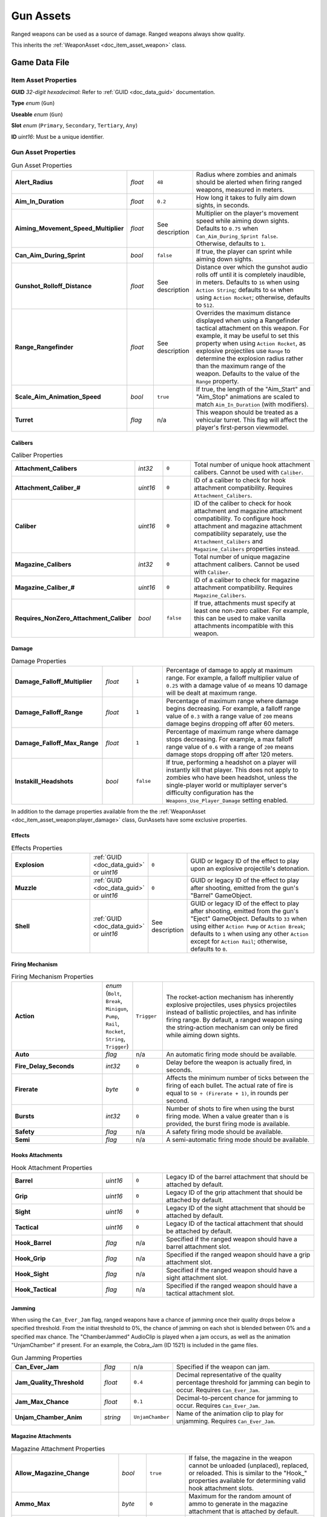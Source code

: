 .. _doc_item_asset_gun:

Gun Assets
==========

Ranged weapons can be used as a source of damage. Ranged weapons always show quality.

This inherits the :ref:`WeaponAsset <doc_item_asset_weapon>` class.

Game Data File
--------------

Item Asset Properties
`````````````````````

**GUID** *32-digit hexadecimal*: Refer to :ref:`GUID <doc_data_guid>` documentation.

**Type** *enum* (``Gun``)

**Useable** *enum* (``Gun``)

**Slot** *enum* (``Primary``, ``Secondary``, ``Tertiary``, ``Any``)

**ID** *uint16*: Must be a unique identifier.

Gun Asset Properties
````````````````````

.. list-table:: Gun Asset Properties
   :widths: 30 10 10 50
   :header-rows: 0

   * - **Alert_Radius**
     - *float*
     - ``48``
     - Radius where zombies and animals should be alerted when firing ranged weapons, measured in meters.
   * - **Aim_In_Duration**
     - *float*
     - ``0.2``
     - How long it takes to fully aim down sights, in seconds.
   * - **Aiming_Movement_Speed_Multiplier**
     - *float*
     - See description
     - Multiplier on the player's movement speed while aiming down sights. Defaults to ``0.75`` when ``Can_Aim_During_Sprint false``. Otherwise, defaults to ``1``.
   * - **Can_Aim_During_Sprint**
     - *bool*
     - ``false``
     - If true, the player can sprint while aiming down sights.
   * - **Gunshot_Rolloff_Distance**
     - *float*
     - See description
     - Distance over which the gunshot audio rolls off until it is completely inaudible, in meters. Defaults to ``16`` when using ``Action String``; defaults to ``64`` when using ``Action Rocket``; otherwise, defaults to ``512``.
   * - **Range_Rangefinder**
     - *float*
     - See description
     - Overrides the maximum distance displayed when using a Rangefinder tactical attachment on this weapon. For example, it may be useful to set this property when using ``Action Rocket``, as explosive projectiles use ``Range`` to determine the explosion radius rather than the maximum range of the weapon. Defaults to the value of the ``Range`` property.
   * - **Scale_Aim_Animation_Speed**
     - *bool*
     - ``true``
     - If true, the length of the "Aim_Start" and "Aim_Stop" animations are scaled to match ``Aim_In_Duration`` (with modifiers).
   * - **Turret**
     - *flag*
     - n/a
     - This weapon should be treated as a vehicular turret. This flag will affect the player's first-person viewmodel.

Calibers
::::::::

.. list-table:: Caliber Properties
   :widths: 30 10 10 50
   :header-rows: 0

   * - **Attachment_Calibers**
     - *int32*
     - ``0``
     - Total number of unique hook attachment calibers. Cannot be used with ``Caliber``.
   * - **Attachment_Caliber_#**
     - *uint16*
     - ``0``
     - ID of a caliber to check for hook attachment compatibility. Requires ``Attachment_Calibers``.
   * - **Caliber**
     - *uint16*
     - ``0``
     - ID of the caliber to check for hook attachment and magazine attachment compatibility. To configure hook attachment and magazine attachment compatibility separately, use the ``Attachment_Calibers`` and ``Magazine_Calibers`` properties instead.
   * - **Magazine_Calibers**
     - *int32*
     - ``0``
     - Total number of unique magazine attachment calibers. Cannot be used with ``Caliber``.
   * - **Magazine_Caliber_#**
     - *uint16*
     - ``0``
     - ID of a caliber to check for magazine attachment compatibility. Requires ``Magazine_Calibers``.
   * - **Requires_NonZero_Attachment_Caliber**
     - *bool*
     - ``false``
     - If true, attachments must specify at least one non-zero caliber. For example, this can be used to make vanilla attachments incompatible with this weapon.

Damage
::::::

.. list-table:: Damage Properties
   :widths: 30 10 10 50
   :header-rows: 0

   * - **Damage_Falloff_Multiplier**
     - *float*
     - ``1``
     - Percentage of damage to apply at maximum range. For example, a falloff multiplier value of ``0.25`` with a damage value of ``40`` means 10 damage will be dealt at maximum range.
   * - **Damage_Falloff_Range**
     - *float*
     - ``1``
     - Percentage of maximum range where damage begins decreasing. For example, a falloff range value of ``0.3`` with a range value of ``200`` means damage begins dropping off after 60 meters.
   * - **Damage_Falloff_Max_Range**
     - *float*
     - ``1``
     - Percentage of maximum range where damage stops decreasing. For example, a max falloff range value of ``0.6`` with a range of ``200`` means damage stops dropping off after 120 meters.
   * - **Instakill_Headshots**
     - *bool*
     - ``false``
     - If true, performing a headshot on a player will instantly kill that player. This does not apply to zombies who have been headshot, unless the single-player world or multiplayer server's difficulty configuration has the ``Weapons_Use_Player_Damage`` setting enabled.

In addition to the damage properties available from the the :ref:`WeaponAsset <doc_item_asset_weapon:player_damage>` class, GunAssets have some exclusive properties.

Effects
:::::::

.. list-table:: Effects Properties
   :widths: 30 10 10 50
   :header-rows: 0

   * - **Explosion**
     - :ref:`GUID <doc_data_guid>` or *uint16*
     - ``0``
     - GUID or legacy ID of the effect to play upon an explosive projectile's detonation.
   * - **Muzzle**
     - :ref:`GUID <doc_data_guid>` or *uint16*
     - ``0``
     - GUID or legacy ID of the effect to play after shooting, emitted from the gun's "Barrel" GameObject.
   * - **Shell**
     - :ref:`GUID <doc_data_guid>` or *uint16*
     - See description
     - GUID or legacy ID of the effect to play after shooting, emitted from the gun's "Eject" GameObject. Defaults to ``33`` when using either ``Action Pump`` or ``Action Break``; defaults to ``1`` when using any other ``Action`` except for ``Action Rail``; otherwise, defaults to ``0``.

Firing Mechanism
::::::::::::::::

.. list-table:: Firing Mechanism Properties
   :widths: 30 10 10 50
   :header-rows: 0

   * - **Action**
     - *enum* (``Bolt``, ``Break``, ``Minigun``, ``Pump``, ``Rail``, ``Rocket``, ``String``, ``Trigger``)
     - ``Trigger``
     - The rocket-action mechanism has inherently explosive projectiles, uses physics projectiles instead of ballistic projectiles, and has infinite firing range. By default, a ranged weapon using the string-action mechanism can only be fired while aiming down sights.
   * - **Auto**
     - *flag*
     - n/a
     - An automatic firing mode should be available.
   * - **Fire_Delay_Seconds**
     - *int32*
     - ``0``
     - Delay before the weapon is actually fired, in seconds.
   * - **Firerate**
     - *byte*
     - ``0``
     - Affects the minimum number of ticks between the firing of each bullet. The actual rate of fire is equal to ``50 ÷ (Firerate + 1)``, in rounds per second.
   * - **Bursts**
     - *int32*
     - ``0``
     - Number of shots to fire when using the burst firing mode. When a value greater than ``0`` is provided, the burst firing mode is available.
   * - **Safety**
     - *flag*
     - n/a
     - A safety firing mode should be available.
   * - **Semi**
     - *flag*
     - n/a
     - A semi-automatic firing mode should be available.

Hooks Attachments
:::::::::::::::::

.. list-table:: Hook Attachment Properties
   :widths: 30 10 10 50
   :header-rows: 0

   * - **Barrel**
     - *uint16*
     - ``0``
     - Legacy ID of the barrel attachment that should be attached by default.
   * - **Grip**
     - *uint16*
     - ``0``
     - Legacy ID of the grip attachment that should be attached by default.
   * - **Sight**
     - *uint16*
     - ``0``
     - Legacy ID of the sight attachment that should be attached by default.
   * - **Tactical**
     - *uint16*
     - ``0``
     - Legacy ID of the tactical attachment that should be attached by default.
   * - **Hook_Barrel**
     - *flag*
     - n/a
     - Specified if the ranged weapon should have a barrel attachment slot.
   * - **Hook_Grip**
     - *flag*
     - n/a
     - Specified if the ranged weapon should have a grip attachment slot.
   * - **Hook_Sight**
     - *flag*
     - n/a
     - Specified if the ranged weapon should have a sight attachment slot.
   * - **Hook_Tactical**
     - *flag*
     - n/a
     - Specified if the ranged weapon should have a tactical attachment slot.

Jamming
:::::::

When using the ``Can_Ever_Jam`` flag, ranged weapons have a chance of jamming once their quality drops below a specified threshold. From the initial threshold to 0%, the chance of jamming on each shot is blended between 0% and a specified max chance. The "ChamberJammed" AudioClip is played when a jam occurs, as well as the animation "UnjamChamber" if present. For an example, the Cobra_Jam (ID 1521) is included in the game files.

.. list-table:: Gun Jamming Properties
   :widths: 30 10 10 50
   :header-rows: 0

   * - **Can_Ever_Jam**
     - *flag*
     - n/a
     - Specified if the weapon can jam.
   * - **Jam_Quality_Threshold**
     - *float*
     - ``0.4``
     - Decimal representative of the quality percentage threshold for jamming can begin to occur. Requires ``Can_Ever_Jam``.
   * - **Jam_Max_Chance**
     - *float*
     - ``0.1``
     - Decimal-to-percent chance for jamming to occur. Requires ``Can_Ever_Jam``.
   * - **Unjam_Chamber_Anim**
     - *string*
     - ``UnjamChamber``
     - Name of the animation clip to play for unjamming. Requires ``Can_Ever_Jam``.

Magazine Attachments
::::::::::::::::::::

.. list-table:: Magazine Attachment Properties
   :widths: 30 10 10 50
   :header-rows: 0

   * - **Allow_Magazine_Change**
     - *bool*
     - ``true``
     - If false, the magazine in the weapon cannot be unloaded (unplaced), replaced, or reloaded. This is similar to the "Hook\_" properties available for determining valid hook attachment slots.
   * - **Ammo_Max**
     - *byte*
     - ``0``
     - Maximum for the random amount of ammo to generate in the magazine attachment that is attached by default.
   * - **Ammo_Min**
     - *byte*
     - ``0``
     - Minimum for the random amount of ammo to generate in the magazine attachment that is attached by default.
   * - **Ammo_Per_Shot**
     - *byte*
     - ``1``
     - Number of ammunition consumed per shot.
   * - **Delete_Empty_Magazines**
     - *flag*
     - n/a
     - Specified if the attached magazine should be deleted when depleted. Deprecated in favor of ``Should_Delete_Empty_Magazines``.
   * - **Hammer_Time**
     - *float*
     - ``0``
     - Multiplier on the time it takes to finish pulling back the hammer on the ranged weapon after firing. Only values greater than or equal to ``1`` have an effect.
   * - **Infinite_Ammo**
     - *bool*
     - ``false``
     - If true, ammunition is not depleted from the attached magazine attachment. Effectively, this allows for infinite ammo so long as there is a magazine attachment equipped with at least one round in it.
   * - **Magazine**
     - *uint16*
     - ``0``
     - Legacy ID of the magazine attachment that should be attached by default.
   * - **Magazine_Replacements**
     - *int32*
     - ``0``
     - Total number of unique conditions with alternative default magazine attachments.
   * - **Magazine_Replacement_#_Map**
     - *string*
     - empty
     - Name of the map the ``Magazine_Replacements`` condition applies to.
   * - **Magazine_Replacement_#_ID**
     - *uint16*
     - ``0``
     - Legacy ID of the alternative magazine attachment that should be used when on the map specified by ``Magazine_Replacement_#_Map``.
   * - **Reload_Time**
     - *float*
     - ``0``
     - Multiplier on time it takes to finish reloading the ranged weapon. Only values greater than or equal to ``1`` have an effect.
   * - **Replace**
     - *float*
     - ``1``
     - Multiplier of the reload animation length before the magazine is respawned. Must be greater than or equal to ``0.01``.
   * - **Should_Delete_Empty_Magazines**
     - *bool*
     - See description
     - Overrides how empty magazines are handled by the action item mode. When set to ``true``, empty magazine attachments are deleted when completely emptied. The default behavior depends on the ``Action`` used by the ranged weapon. Defaults to ``true`` when using one of the following ``Action`` enumerators: ``Break``, ``Pump``, ``Rail``, ``Rocket``, or ``String``. Otherwise, defaults to ``false``.
   * - **Unplace**
     - *float*
     - ``0``
     - Multiplier of the reload animation length before the magazine is despawned.

Projectiles (Ballistics System)
:::::::::::::::::::::::::::::::

All ``Action`` mechanisms other than the rocket-action mechanism utilize the ballistics projectile system. To avoid a mismatch between max range and manual ballistic range, it is recommended to only have either ``Ballistic_Steps`` or ``Ballistic_Travel`` specified – not both.

.. list-table:: Ballistic Projectile System Properties
   :widths: 30 10 10 50
   :header-rows: 0

   * - **Ballistic_Steps**
     - *byte*
     - See description
     - Lifespan of ballistic projectiles. A higher value relative to ``Ballistic_Travel`` will result in less muzzle velocity. Must be a value greater than ``0``. Defaults to ``Range ÷ Ballistic_Travel``, rounded up to the nearest integer.
   * - **Ballistic_Travel**
     - *float*
     - See description
     - Travel speed of ballistic projectiles. A higher value relative to ``Ballistic_Steps`` will result in more muzzle velocity. Must be a value greater than ``0.1``. Defaults to ``10``. If ``Ballistic_Steps`` is specified and greater than ``0``, and ``Ballistic_Travel`` is not specified, then ``Ballistic_Travel`` defaults to ``Range ÷ Ballistic_Steps``.
   * - **Bullet_Gravity_Multiplier**
     - *float*
     - See description
     - Multiplier for gravity's acceleration. This multiplier defaults to ``4`` because *Unturned*'s maximum engagement distance is rather short, but may be raised in the future if/when network improvements are made to the game. It can be set to ``1`` for more realistic bullet drop. Gravity defaults to 9.81 m/s², or can be configured in the :ref:`doc_mapping_config`.
   * - **Ballistic_Drop**
     - *float*
     - ``ccccc``
     - .. deprecated:: 3.23.7.0 Replaced by ``Bullet_Gravity_Multiplier``. Existing values are automatically converted if Bullet_Gravity_Multiplier is not specified. The conversion is logged during :ref:`doc_asset_validation`.

Projectiles (Physics System)
::::::::::::::::::::::::::::

When using ``Action Rocket``, the ranged weapon utilizes the physics projectile system.

.. list-table:: Physics Projectile System Properties
   :widths: 30 10 10 50
   :header-rows: 0

   * - **Ballistic_Force**
     - *float*
     - ``0.002``
     - How much force should be applied to the projectile, measured in Newtons. Applicable to the rocket action, and usage ignores all other advanced ballistic options.
   * - **Projectile_Explosion_Launch_Speed**
     - *float*
     - ``Player_Damage × 0.1``
     - Players caught within an area-of-effect explosion caused by the ranged weapon are launched at this speed. For example, this can be used to create velocity-related items like "rocket-jumping" mods.
   * - **Projectile_Lifespan**
     - *float*
     - ``30``
     - Lifespan of physics projectiles, in seconds.
   * - **Projectile_Penetrate_Buildables**
     - *flag*
     - n/a
     - Area-of-effect explosions caused by ``Action Rocket`` physics projectiles should penetrate through buildables.

Recoil
::::::

.. list-table:: Recoil Properties
   :widths: 30 10 10 50
   :header-rows: 0

   * - **Aiming_Recoil_Multiplier**
     - *float*
     - ``1``
     - Recoil magnitude multiplier while the gun is aiming down sights.
   * - **Recoil_Sprint**
     - *float*
     - ``1.25``
     - Multiplier on camera recoil while sprinting. Requires ``Can_Aim_During_Sprint true``.
   * - **Recoil_Crouch**
     - *float*
     - ``0.85``
     - Multiplier on camera recoil while crouched.
   * - **Recoil_Prone**
     - *float*
     - ``0.7``
     - Multiplier on camera recoil while prone.
   * - **Recoil_Min_X**
     - *float*
     - ``0``
     - Minimum horizontal camera recoil in degrees.
   * - **Recoil_Min_Y**
     - *float*
     - ``0``
     - Minimum vertical camera recoil in degrees.
   * - **Recoil_Max_X**
     - *float*
     - ``0``
     - Maximum horizontal camera recoil in degrees.
   * - **Recoil_Max_Y**
     - *float*
     - ``0``
     - Maximum vertical camera recoil in degrees.
   * - **Recover_X**
     - *float*
     - ``0``
     - Multiplier on camera degrees to be counter-animated horizontally over the next 250 milliseconds.
   * - **Recover_Y**
     - *float*
     - ``0``
     - Multiplier on camera degrees to be counter-animated vertically over the next 250 milliseconds.
   * - **Recoil_Aim**
     - *float*
     - n/a
     - .. deprecated:: 3.23.7.0 Removed, and no longer has any effect.

Shake
:::::

.. list-table:: Shake Properties
   :widths: 30 10 10 50
   :header-rows: 0

   * - **Shake_Min_X**
     - *float*
     - ``0``
     - Minimum 𝘟-axis model shake.
   * - **Shake_Max_X**
     - *float*
     - ``0``
     - Maximum 𝘟-axis model shake.
   * - **Shake_Min_Y**
     - *float*
     - ``0``
     - Minimum 𝘠-axis model shake.
   * - **Shake_Max_Y**
     - *float*
     - ``0``
     - Maximum 𝘠-axis model shake.
   * - **Shake_Min_Z**
     - *float*
     - ``0``
     - Minimum 𝘡-axis model shake.
   * - **Shake_Max_Z**
     - *float*
     - ``0``
     - Maximum 𝘡-axis model shake.

Spread
::::::

.. list-table:: Bullet Spread Properties
   :widths: 30 10 10 50
   :header-rows: 0

   * - **Spread_Aim**
     - *float*
     - ``0``
     - Spread multiplier when aiming down sights. This is multiplied by the ``Spread_Angle_Degrees`` value.
   * - **Spread_Angle_Degrees**
     - *float*
     - ``0``
     - Bullet angle of deviation away from the aiming direction. For example, ``15`` means the shot could hit up to 15 degrees away from the center of the crosshair, whereas ``0`` will always hit the center of the crosshair. All other spread values are multipliers for this.
   * - **Spread_Hip**
     - *float*
     - ``0``
     - Replaced by ``Spread_Angle_Degrees``, but maintained for backwards compatibility. Running the game with ``-ValidateAssets`` logs the equivalent ``Spread_Angle_Degrees`` value.
   * - **Spread_Sprint**
     - *float*
     - ``1.25``
     - Spread multiplier when sprinting. Requires ``Can_Aim_During_Sprint true``.
   * - **Spread_Crouch**
     - *float*
     - ``0.85``
     - Spread multiplier when crouched.
   * - **Spread_Prone**
     - *float*
     - ``0.7``
     - Spread multiplier when prone.

Rewards
```````

Gun assets can use quest rewards. For example, every time the ranged weapon is fired an item could be spawned in the player's inventory. Alternatively, shooting the ranged weapon may be required to complete a quest. For more information, refer to the :ref:`Rewards <doc_npc_asset_rewards>` documentation.

These rewards are prefixed with ``Shoot_Quest_``. For example, ``Shoot_Quest_Rewards 1``.

Unity Asset Bundle Contents
---------------------------

.. figure:: /assets/img/UnityExampleGun.png
	
	An example of a gun being set up in the Unity editor.

To get started, either follow the steps to begin creating a custom item from the :ref:`introduction <doc_item_asset_intro>`, or duplicate the contents of a prepackaged example asset.

Item (Prefab)
`````````````

Open the "Item" Prefab, and add six child GameObjects named "Barrel", "Grip", "Sight", "Tactical", "Magazine", and "Eject". Most custom guns will want to have these six child GameObjects, although they are not strictly required.

The "Barrel", "Grip", "Sight", "Tactical", and "Magazine" GameObjects will determine the location of attachments on your gun. The "Sight" GameObject also determines where the camera will be positioned when aiming down sights. Shells are emitted from the "Eject" GameObject.

If an "View" GameObject is added, the camera will use its position when aiming down sights whenever a sight attachment has not been attached to the gun.

Additional Setup for Bows
:::::::::::::::::::::::::

.. figure:: /assets/img/UnityExampleCrossbow.png
	
	An example of a crossbow being set up in the Unity editor.

Bows require additional GameObjects to simulate the drawing of the bowstring. Note that bowstrings are only simulated from the first-person perspective.

Add a new child GameObject named "Rope", and set its state to inactive. The "Rope" GameObject should include a Line Renderer component. Vanilla bowstrings use a custom Material named "Rope" with the Unlit-Rope Shader, but this is not required.

Add two child GameObjects named "Left" and "Right". These GameObjects will determine the end points of the bowstring. If a third GameObject named "Rest" is included, it will be used as the middle point of the bowstring when aiming down sights.

Including a fourth GameObject named "Nock" will allow the bow to be fired without aiming down sights. Additionally, the "Rest" GameObject will act as a middle point when not aiming down sights, and the "Nock" GameObject will act as a middle point while aiming down sights.

Additional Setup for Economy Items
::::::::::::::::::::::::::::::::::

There are several child GameObjects that can be added related to skins. Custom items are ineligible to receive skins, so there is usually no reason to add these to the Prefab.

If an item has an "Icon2" GameObject included, its position and orientation will be used when generating icons of skins on this item. A GameObject named "Stat_Tracker" determines the location where stat trackers will appear on the gun, while a GameObject named "Effect" will determine the position of mythical effects on the gun.

Animations (Prefab)
```````````````````

In addition to animations used by any equippable item, guns have an additional set of animations that they can use.

Adding animations named "Aim_Start" and "Aim_Stop" will cause an animation to be played whenever the player starts or stops aiming down sights. Animations named "Attach_Start" and "Attach_Stop" will play when an attachment is attached or unattached to the gun. The "Sprint_Start" and "Sprint_Stop" animations play when the player starts and stops sprinting. The "Reload" animation is played when reloading the gun.

The "Hammer" animation is played under certain conditions where it would make sense to manually eject a cartridge from the gun. For example: after reloading an gun that had an empty magazine, or after firing a bolt-action rifle.

The "Scope" animation is played when firing a single-shot weapon while scoped. For example, a bolt-action rifle or pump-action shotgun.

If a gun is configured to use the gun jamming feature, the "UnjamChamber" animation will play when a jam occurs.

Audio Clips
```````````

In addition to the Audio Clips that can be included for equippable items, guns have an additional set of audio clips they can use.

If an Audio Clip named "Shoot" is included, it will play after the gun is fired. Including Audio Clips named "Reload" and "Hammer" will cause audio to play after reloading and hammering the gun, respectively.

An "Aim" Audio Clip can be included to have audio play after aiming down sights. For example, a longbow might want to have an the sound of the bow being drawn play. Miniguns can also include an Audio Clip named "Minigun" to have audio play while revving the minigun.

If a gun is configured to use the gun jamming feature, the "ChamberJammed" Audio Clip will play when a jam occurs.